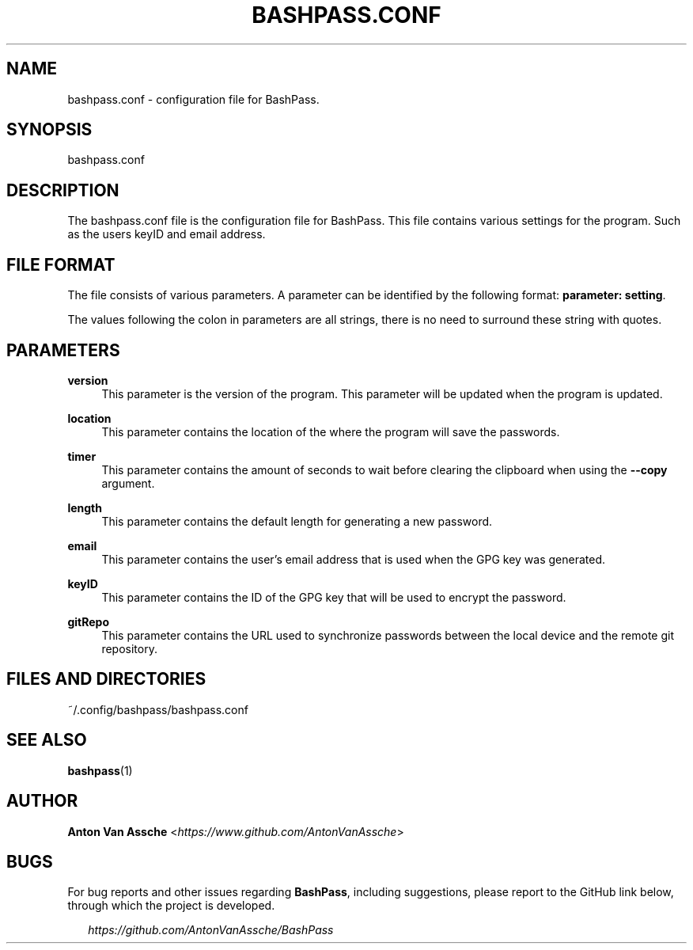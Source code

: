 .TH "BASHPASS.CONF" "1" "2022-12-10" "BASHPASS.CONF 2022-12-10" "BASHPASS.CONF" "1"
.ie \n(.g .ds Aq \(aq
.el       .ds Aq 
.ad l
.nh
.SH "NAME"
bashpass.conf \- configuration file for BashPass.
.SH "SYNOPSIS"
bashpass.conf
.RE
.SH "DESCRIPTION"
The bashpass.conf file is the configuration file for BashPass. This file contains various settings for the program. Such as the users keyID and email address.
.RE
.SH "FILE FORMAT"
The file consists of various parameters. A parameter can be identified by the following format: \fBparameter: setting\fR.
.RE
.PP
The values following the colon in parameters are all strings, there is no need to surround these string with quotes.
.RE
.SH "PARAMETERS"
\fBversion\fR
.RS 4
This parameter is the version of the program. This parameter will be updated when the program is updated.
.RE
.PP
\fBlocation\fR
.RS 4
This parameter contains the location of the where the program will save the passwords.
.RE
.PP
\fBtimer\fR
.RS 4
This parameter contains the amount of seconds to wait before clearing the clipboard when using the \fB--copy\fR argument.
.RE
.PP
\fBlength\fR
.RS 4
This parameter contains the default length for generating a new password.
.RE
.PP
\fBemail\fR
.RS 4
This parameter contains the user's email address that is used when the GPG key was generated.
.RE
.PP
\fBkeyID\fR
.RS 4
This parameter contains the ID of the GPG key that will be used to encrypt the password.
.RE
.PP
\fBgitRepo\fR
.RS 4
This parameter contains the URL used to synchronize passwords between the local device and the remote git repository.
.RE
.SH "FILES AND DIRECTORIES"
~/.config/bashpass/bashpass.conf
.RE
.SH "SEE ALSO"
\fBbashpass\fR(1)
.SH "AUTHOR"
\fBAnton Van Assche\fR <\fIhttps://www.github.com/AntonVanAssche\fR>
.SH "BUGS"
For bug reports and other issues regarding \fBBashPass\fR, including suggestions, please report to the GitHub link below, through which the project is developed.
.PP
.RS 2
\fIhttps://github.com/AntonVanAssche/BashPass\fR
.RE
